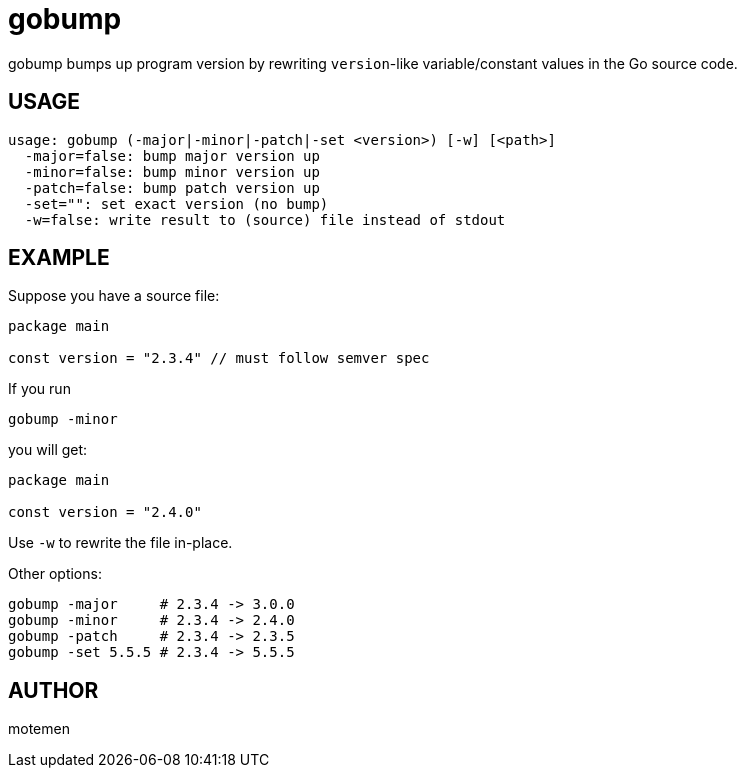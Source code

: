 = gobump

gobump bumps up program version by rewriting `version`-like variable/constant values in the Go source code.

== USAGE

    usage: gobump (-major|-minor|-patch|-set <version>) [-w] [<path>]
      -major=false: bump major version up
      -minor=false: bump minor version up
      -patch=false: bump patch version up
      -set="": set exact version (no bump)
      -w=false: write result to (source) file instead of stdout

== EXAMPLE

Suppose you have a source file:

[source,go]
----
package main

const version = "2.3.4" // must follow semver spec
----

If you run

    gobump -minor

you will get:

[source,go]
----
package main

const version = "2.4.0"
----

Use `-w` to rewrite the file in-place.

Other options:

    gobump -major     # 2.3.4 -> 3.0.0
    gobump -minor     # 2.3.4 -> 2.4.0
    gobump -patch     # 2.3.4 -> 2.3.5
    gobump -set 5.5.5 # 2.3.4 -> 5.5.5

== AUTHOR

motemen
